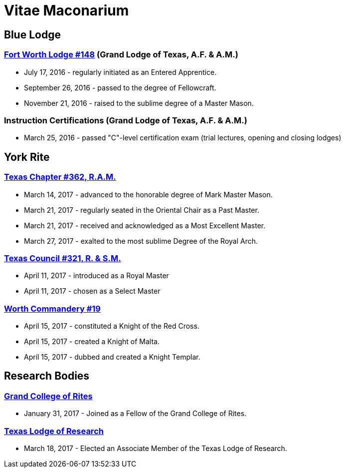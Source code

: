 = Vitae Maconarium
// See https://hubpress.gitbooks.io/hubpress-knowledgebase/content/ for information about the parameters.
// :hp-image: /covers/cover.png
:published_at: 1901-01-01
:hp-alt-title: Why I Have No Free Time Anymore


== Blue Lodge

=== https://www.facebook.com/fortworthlodge148/[Fort Worth Lodge #148] (Grand Lodge of Texas, A.F. & A.M.)

* July 17, 2016 - regularly initiated as an Entered Apprentice.
* September 26, 2016 - passed to the degree of Fellowcraft.
* November 21, 2016 - raised to the sublime degree of a Master Mason.

=== Instruction Certifications (Grand Lodge of Texas, A.F. & A.M.)

* March 25, 2016 - passed "C"-level certification exam (trial lectures, opening and closing lodges)

== York Rite

=== https://www.facebook.com/TexasChapterAndCouncil/[Texas Chapter #362, R.A.M.]

* March 14, 2017 - advanced to the honorable degree of Mark Master Mason.
* March 21, 2017 - regularly seated in the Oriental Chair as a Past Master.
* March 21, 2017 - received and  acknowledged as a Most Excellent Master.
* March 27, 2017 - exalted to the most sublime Degree of the Royal Arch.

=== https://www.facebook.com/TexasChapterAndCouncil/[Texas Council #321, R. & S.M.]

* April 11, 2017 - introduced as a Royal Master
* April 11, 2017 - chosen as a Select Master

=== http://www.worthcommandery.org/[Worth Commandery #19]

* April 15, 2017 - constituted a Knight of the Red Cross.
* April 15, 2017 - created a Knight of Malta.
* April 15, 2017 - dubbed and created a Knight Templar.

== Research Bodies

=== http://grandcollegeofrites.org/[Grand College of Rites]

* January 31, 2017 - Joined as a Fellow of the Grand College of Rites.

=== http://www.texaslodgeofresearch.org/[Texas Lodge of Research]

* March 18, 2017 - Elected an Associate Member of the Texas Lodge of Research.